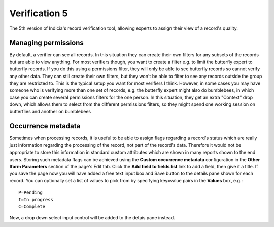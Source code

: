 Verification 5
==============

The 5th version of Indicia's record verification tool, allowing experts to assign their
view of a record's quality.

.. todo::

  Complete documentation.

Managing permissions
--------------------

By default, a verifier can see all records. In this situation they can create their own
filters for any subsets of the records but are able to view anything. For most verifiers
though, you want to create a filter e.g. to limit the butterfly expert to butterfly
records. If you do this using a permissions filter, they will only be able to see
butterfly records so cannot verify any other data. They can still create their own
filters, but they won't be able to filter to see any records outside the group they are
restricted to. This is the typical setup you want for most verifiers I think. However, in
some cases you may have someone who is verifying more than one set of records, e.g. the
butterfly expert might also do bumblebees, in which case you can create several
permissions filters for the one person. In this situation, they get an extra "Context"
drop down, which allows them to select from the different permissions filters, so they
might spend one working session on butterflies and another on bumblebees

Occurrence metadata
-------------------

Sometimes when processing records, it is useful to be able to assign flags regarding a
record's status which are really just information regarding the processing of the record,
not part of the record's data. Therefore it would not be appropriate to store this
information in standard custom attributes which are shown in many reports shown to the end
users. Storing such metadata flags can be achieved using the **Custom occurrence
metadata** configuration in the **Other Iform Parameters** section of the page's Edit tab.
Click the **Add field to fields list** link to add a field, then give it a title. If you
save the page now you will have added a free text input box and Save button to the details
pane shown for each record. You can optionally set a list of values to pick from by
specifying key=value pairs in the **Values** box, e.g.::

  P=Pending
  I=In progress
  C=Complete

Now, a drop down select input control will be added to the detais pane instead.